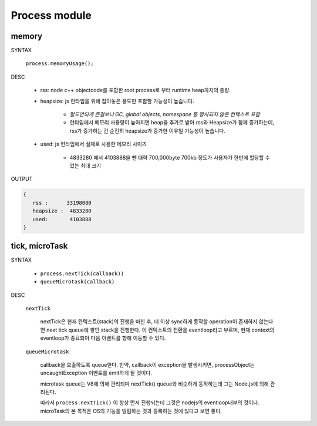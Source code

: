 Process module
==============

memory
------

SYNTAX

   ``process.memoryUsage();``

DESC

   - rss: node c++ objectcode를 포함한 root process로 부터 runtime heap까지의 총량.
   - heapsize: js 런타임을 위해 잡아놓은 용도만 포함할 가능성이 높습니다.

      - *말도안되게 큰걸보니 GC, global objects, namespace 등 명시되지 않은 컨텍스트 포함*
      - 런타임에서 메모리 사용량이 높아지면 heap을 추가로 받아 rss와 Heapsize가 함께 증가하는데, rss가 증가하는 건 순전히 heapsize가 증가한 이유일 가능성이 높습니다.

   - used: js 런타임에서 실제로 사용한 메모리 사이즈

      - 4833280 에서 4103888을 뺀 대략 700,000byte 700kb 정도가 사용자가 한번에 할당할 수 있는 최대 크기

OUTPUT

.. code-block:: json

   {
      rss :      33198080
      heapsize :  4833280
      used:       4103888
   }

tick, microTask
---------------

SYNTAX

   - ``process.nextTick(callback))``
   - ``queueMicrotask(callback)``

DESC

   ``nextTick``

      nextTick은 현재 컨텍스트(stack)의 진행을 마친 후, 더 이상 sync하게 동작할 operation이 존재하지 않는다면 next tick queue에 쌓인 stack을 진행한다.
      이 컨텍스트의 전환을 eventloop라고 부르며, 현재 context의 eventloop가 종료되야 다음 이벤트를 향해 이동할 수 있다.

   ``queueMicrotask``

      callback을 호출하도록 queue한다.
      만약, callback이 exception을 발생시키면, processObject는 uncaughtException 이벤트를 emit하게 될 것이다.

      microtask queue는 V8에 의해 관리되며 nextTick() queue와 비슷하게 동작하는데 그는 Node.js에 의해 관리된다.

      따라서 ``process.nextTick()`` 이 항상 먼저 진행되는데 그것은 nodejs의 eventloop내부의 것이다. microTask의 본 목적은 OS의 기능을 빌림하는 것과 등록하는 것에 있다고 보면 좋다.

